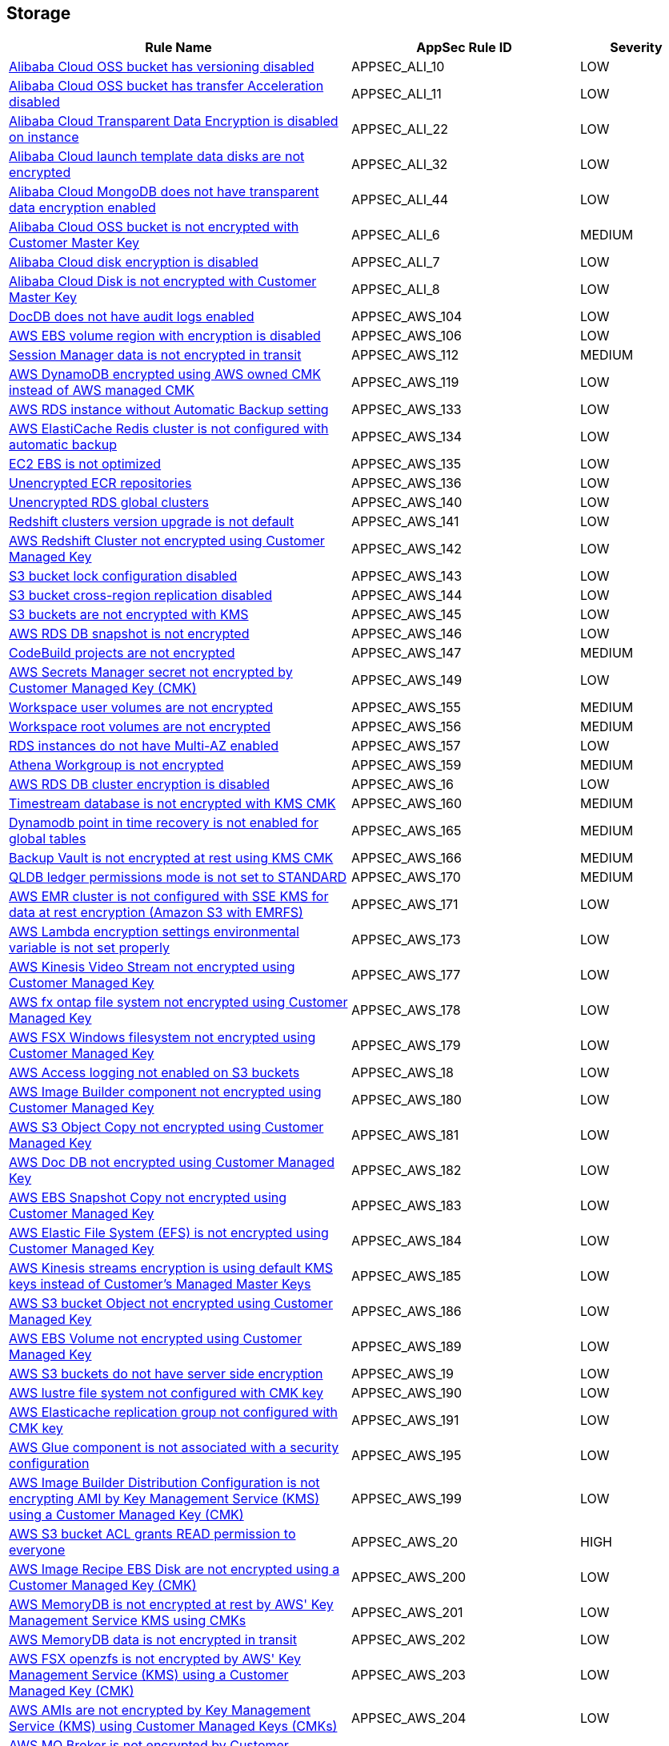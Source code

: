 == Storage

[cols="3,2,1",options="header"]
|===
|Rule Name |AppSec Rule ID |Severity

|xref:appsec-ali-10.adoc[Alibaba Cloud OSS bucket has versioning disabled] |APPSEC_ALI_10 |LOW
|xref:appsec-ali-11.adoc[Alibaba Cloud OSS bucket has transfer Acceleration disabled] |APPSEC_ALI_11 |LOW
|xref:appsec-ali-22.adoc[Alibaba Cloud Transparent Data Encryption is disabled on instance] |APPSEC_ALI_22 |LOW
|xref:appsec-ali-32.adoc[Alibaba Cloud launch template data disks are not encrypted] |APPSEC_ALI_32 |LOW
|xref:appsec-ali-44.adoc[Alibaba Cloud MongoDB does not have transparent data encryption enabled] |APPSEC_ALI_44 |LOW
|xref:appsec-ali-6.adoc[Alibaba Cloud OSS bucket is not encrypted with Customer Master Key] |APPSEC_ALI_6 |MEDIUM
|xref:appsec-ali-7.adoc[Alibaba Cloud disk encryption is disabled] |APPSEC_ALI_7 |LOW
|xref:appsec-ali-8.adoc[Alibaba Cloud Disk is not encrypted with Customer Master Key] |APPSEC_ALI_8 |LOW
|xref:appsec-aws-104.adoc[DocDB does not have audit logs enabled] |APPSEC_AWS_104 |LOW
|xref:appsec-aws-106.adoc[AWS EBS volume region with encryption is disabled] |APPSEC_AWS_106 |LOW
|xref:appsec-aws-112.adoc[Session Manager data is not encrypted in transit] |APPSEC_AWS_112 |MEDIUM
|xref:appsec-aws-119.adoc[AWS DynamoDB encrypted using AWS owned CMK instead of AWS managed CMK] |APPSEC_AWS_119 |LOW
|xref:appsec-aws-133.adoc[AWS RDS instance without Automatic Backup setting] |APPSEC_AWS_133 |LOW
|xref:appsec-aws-134.adoc[AWS ElastiCache Redis cluster is not configured with automatic backup] |APPSEC_AWS_134 |LOW
|xref:appsec-aws-135.adoc[EC2 EBS is not optimized] |APPSEC_AWS_135 |LOW
|xref:appsec-aws-136.adoc[Unencrypted ECR repositories] |APPSEC_AWS_136 |LOW
|xref:appsec-aws-140.adoc[Unencrypted RDS global clusters] |APPSEC_AWS_140 |LOW
|xref:appsec-aws-141.adoc[Redshift clusters version upgrade is not default] |APPSEC_AWS_141 |LOW
|xref:appsec-aws-142.adoc[AWS Redshift Cluster not encrypted using Customer Managed Key] |APPSEC_AWS_142 |LOW
|xref:appsec-aws-143.adoc[S3 bucket lock configuration disabled] |APPSEC_AWS_143 |LOW
|xref:appsec-aws-144.adoc[S3 bucket cross-region replication disabled] |APPSEC_AWS_144 |LOW
|xref:appsec-aws-145.adoc[S3 buckets are not encrypted with KMS] |APPSEC_AWS_145 |LOW
|xref:appsec-aws-146.adoc[AWS RDS DB snapshot is not encrypted] |APPSEC_AWS_146 |LOW
|xref:appsec-aws-147.adoc[CodeBuild projects are not encrypted] |APPSEC_AWS_147 |MEDIUM
|xref:appsec-aws-149.adoc[AWS Secrets Manager secret not encrypted by Customer Managed Key (CMK)] |APPSEC_AWS_149 |LOW
|xref:appsec-aws-155.adoc[Workspace user volumes are not encrypted] |APPSEC_AWS_155 |MEDIUM
|xref:appsec-aws-156.adoc[Workspace root volumes are not encrypted] |APPSEC_AWS_156 |MEDIUM
|xref:appsec-aws-157.adoc[RDS instances do not have Multi-AZ enabled] |APPSEC_AWS_157 |LOW
|xref:appsec-aws-159.adoc[Athena Workgroup is not encrypted] |APPSEC_AWS_159 |MEDIUM
|xref:appsec-aws-16.adoc[AWS RDS DB cluster encryption is disabled] |APPSEC_AWS_16 |LOW
|xref:appsec-aws-160.adoc[Timestream database is not encrypted with KMS CMK] |APPSEC_AWS_160 |MEDIUM
|xref:appsec-aws-165.adoc[Dynamodb point in time recovery is not enabled for global tables] |APPSEC_AWS_165 |MEDIUM
|xref:appsec-aws-166.adoc[Backup Vault is not encrypted at rest using KMS CMK] |APPSEC_AWS_166 |MEDIUM
|xref:appsec-aws-170.adoc[QLDB ledger permissions mode is not set to STANDARD] |APPSEC_AWS_170 |MEDIUM
|xref:appsec-aws-171.adoc[AWS EMR cluster is not configured with SSE KMS for data at rest encryption (Amazon S3 with EMRFS)] |APPSEC_AWS_171 |LOW
|xref:appsec-aws-173.adoc[AWS Lambda encryption settings environmental variable is not set properly] |APPSEC_AWS_173 |LOW
|xref:appsec-aws-177.adoc[AWS Kinesis Video Stream not encrypted using Customer Managed Key] |APPSEC_AWS_177 |LOW
|xref:appsec-aws-178.adoc[AWS fx ontap file system not encrypted using Customer Managed Key] |APPSEC_AWS_178 |LOW
|xref:appsec-aws-179.adoc[AWS FSX Windows filesystem not encrypted using Customer Managed Key] |APPSEC_AWS_179 |LOW
|xref:appsec-aws-18.adoc[AWS Access logging not enabled on S3 buckets] |APPSEC_AWS_18 |LOW
|xref:appsec-aws-180.adoc[AWS Image Builder component not encrypted using Customer Managed Key] |APPSEC_AWS_180 |LOW
|xref:appsec-aws-181.adoc[AWS S3 Object Copy not encrypted using Customer Managed Key] |APPSEC_AWS_181 |LOW
|xref:appsec-aws-182.adoc[AWS  Doc DB not encrypted using Customer Managed Key] |APPSEC_AWS_182 |LOW
|xref:appsec-aws-183.adoc[AWS EBS Snapshot Copy not encrypted using Customer Managed Key] |APPSEC_AWS_183 |LOW
|xref:appsec-aws-184.adoc[AWS Elastic File System (EFS) is not encrypted using Customer Managed Key] |APPSEC_AWS_184 |LOW
|xref:appsec-aws-185.adoc[AWS Kinesis streams encryption is using default KMS keys instead of Customer's Managed Master Keys] |APPSEC_AWS_185 |LOW
|xref:appsec-aws-186.adoc[AWS S3 bucket Object not encrypted using Customer Managed Key] |APPSEC_AWS_186 |LOW
|xref:appsec-aws-189.adoc[AWS EBS Volume not encrypted using Customer Managed Key] |APPSEC_AWS_189 |LOW
|xref:appsec-aws-19.adoc[AWS S3 buckets do not have server side encryption] |APPSEC_AWS_19 |LOW
|xref:appsec-aws-190.adoc[AWS lustre file system not configured with CMK key] |APPSEC_AWS_190 |LOW
|xref:appsec-aws-191.adoc[AWS Elasticache replication group not configured with CMK key] |APPSEC_AWS_191 |LOW
|xref:appsec-aws-195.adoc[AWS Glue component is not associated with a security configuration] |APPSEC_AWS_195 |LOW
|xref:appsec-aws-199.adoc[AWS Image Builder Distribution Configuration is not encrypting AMI by Key Management Service (KMS) using a Customer Managed Key (CMK)] |APPSEC_AWS_199 |LOW
|xref:appsec-aws-20.adoc[AWS S3 bucket ACL grants READ permission to everyone] |APPSEC_AWS_20 |HIGH
|xref:appsec-aws-200.adoc[AWS Image Recipe EBS Disk are not encrypted using a Customer Managed Key (CMK)] |APPSEC_AWS_200 |LOW
|xref:appsec-aws-201.adoc[AWS MemoryDB is not encrypted at rest by AWS' Key Management Service KMS using CMKs] |APPSEC_AWS_201 |LOW
|xref:appsec-aws-202.adoc[AWS MemoryDB data is not encrypted in transit] |APPSEC_AWS_202 |LOW
|xref:appsec-aws-203.adoc[AWS FSX openzfs is not encrypted by AWS' Key Management Service (KMS) using a Customer Managed Key (CMK)] |APPSEC_AWS_203 |LOW
|xref:appsec-aws-204.adoc[AWS AMIs are not encrypted by Key Management Service (KMS) using Customer Managed Keys (CMKs)] |APPSEC_AWS_204 |LOW
|xref:appsec-aws-209.adoc[AWS MQ Broker is not encrypted by Customer Managed Key (CMK)] |APPSEC_AWS_209 |LOW
|xref:appsec-aws-21.adoc[AWS S3 Object Versioning is disabled] |APPSEC_AWS_21 |LOW
|xref:appsec-aws-212.adoc[AWS EBS Volume is not encrypted by Key Management Service (KMS) using a Customer Managed Key (CMK)] |APPSEC_AWS_212 |LOW
|xref:appsec-aws-214.adoc[AWS Appsync API Cache is not encrypted at rest] |APPSEC_AWS_214 |LOW
|xref:appsec-aws-215.adoc[AWS Appsync API Cache is not encrypted in transit] |APPSEC_AWS_215 |LOW
|xref:appsec-aws-219.adoc[AWS CodePipeline artifactStore is not encrypted by Key Management Service (KMS) using a Customer Managed Key (CMK)] |APPSEC_AWS_219 |LOW
|xref:appsec-aws-221.adoc[AWS Code Artifact Domain is not encrypted by KMS using a Customer Managed Key (CMK)] |APPSEC_AWS_221 |LOW
|xref:appsec-aws-235.adoc[AWS copied AMIs are not encrypted] |APPSEC_AWS_235 |LOW
|xref:appsec-aws-236.adoc[AWS AMI copying does not use a Customer Managed Key (CMK)] |APPSEC_AWS_236 |LOW
|xref:appsec-aws-240.adoc[AWS Kinesis Firehose's delivery stream is not encrypted] |APPSEC_AWS_240 |LOW
|xref:appsec-aws-241.adoc[AWS Kinesis Firehose Delivery Streams are not encrypted with CMK] |APPSEC_AWS_241 |LOW
|xref:appsec-aws-245.adoc[AWS replicated backups are not encrypted at rest by Key Management Service (KMS) using a Customer Managed Key (CMK)] |APPSEC_AWS_245 |LOW
|xref:appsec-aws-246.adoc[AWS RDS Cluster activity streams are not encrypted by Key Management Service (KMS) using Customer Managed Keys (CMKs)] |APPSEC_AWS_246 |LOW
|xref:appsec-aws-247.adoc[AWS all data stored in the Elasticsearch domain is not encrypted using a Customer Managed Key (CMK)] |APPSEC_AWS_247 |LOW
|xref:appsec-aws-253.adoc[AWS DLM cross-region events are not encrypted] |APPSEC_AWS_253 |LOW
|xref:appsec-aws-254.adoc[AWS DLM cross-region events are not encrypted with a Customer Managed Key (CMK)] |APPSEC_AWS_254 |LOW
|xref:appsec-aws-255.adoc[AWS DLM-cross region schedules are not encrypted] |APPSEC_AWS_255 |LOW
|xref:appsec-aws-256.adoc[AWS DLM cross-region schedules are not encrypted using a Customer Managed Key (CMK)] |APPSEC_AWS_256 |LOW
|xref:appsec-aws-26.adoc[AWS SNS topic has SSE disabled] |APPSEC_AWS_26 |MEDIUM
|xref:appsec-aws-263.adoc[AWS App Flow flow does not use Customer Managed Keys (CMKs)] |APPSEC_AWS_263 |LOW
|xref:appsec-aws-264.adoc[AWS App Flow connector profile does not use Customer Managed Keys (CMKs)] |APPSEC_AWS_264 |LOW
|xref:appsec-aws-265.adoc[AWS Keyspace Table does not use Customer Managed Keys (CMKs)] |APPSEC_AWS_265 |LOW
|xref:appsec-aws-266.adoc[AWS RDS DB snapshot does not use Customer Managed Keys (CMKs)] |APPSEC_AWS_266 |LOW
|xref:appsec-aws-267.adoc[Comprehend Entity Recognizer's model is not encrypted by KMS using a customer managed Key (CMK)] |APPSEC_AWS_267 |HIGH
|xref:appsec-aws-268.adoc[Comprehend Entity Recognizer's volume is not encrypted by KMS using a customer managed Key (CMK)] |APPSEC_AWS_268 |HIGH
|xref:appsec-aws-269.adoc[Connect Instance Kinesis Video Stream Storage Config is not using CMK for encryption] |APPSEC_AWS_269 |MEDIUM
|xref:appsec-aws-27.adoc[AWS SQS Queue not configured with server side encryption] |APPSEC_AWS_27 |LOW
|xref:appsec-aws-270.adoc[The Connect Instance S3 Storage Configuration utilizes Customer Managed Key.] |APPSEC_AWS_270 |HIGH
|xref:appsec-aws-271.adoc[DynamoDB table replica does not use CMK KMS encryption] |APPSEC_AWS_271 |HIGH
|xref:appsec-aws-278.adoc[MemoryDB snapshot is not encrypted by KMS using a customer managed Key (CMK)] |APPSEC_AWS_278 |HIGH
|xref:appsec-aws-279.adoc[Neptune snapshot is not securely encrypted] |APPSEC_AWS_279 |HIGH
|xref:appsec-aws-28.adoc[DynamoDB PITR is disabled] |APPSEC_AWS_28 |HIGH
|xref:appsec-aws-280.adoc[Neptune snapshot is encrypted by KMS using a customer managed Key (CMK)] |APPSEC_AWS_280 |HIGH
|xref:appsec-aws-281.adoc[RedShift snapshot copy is not encrypted by KMS using a customer managed Key (CMK).] |APPSEC_AWS_281 |HIGH
|xref:appsec-aws-282.adoc[Redshift Serverless namespace is not encrypted by KMS using a customer managed key (CMK)] |APPSEC_AWS_282 |HIGH
|xref:appsec-aws-29.adoc[AWS ElastiCache Redis cluster with encryption for data at rest disabled] |APPSEC_AWS_29 |LOW
|xref:appsec-aws-292.adoc[DocDB Global Cluster is not encrypted at rest] |APPSEC_AWS_292 |HIGH
|xref:appsec-aws-294.adoc[CloudTrail Event Data Store does not use Customer Managed Keys (CMKs)] |APPSEC_AWS_294 |LOW
|xref:appsec-aws-296.adoc[DMS endpoint is not using a Customer Managed Key (CMK)] |APPSEC_AWS_296 |HIGH
|xref:appsec-aws-297.adoc[EventBridge Scheduler Schedule is not using a Customer Managed Key (CMK)] |APPSEC_AWS_297 |HIGH
|xref:appsec-aws-298.adoc[The DMS S3 does not use a Customer Managed Key (CMK)] |APPSEC_AWS_298 |HIGH
|xref:appsec-aws-3.adoc[AWS EBS volumes are not encrypted] |APPSEC_AWS_3 |HIGH
|xref:appsec-aws-300.adoc[S3 lifecycle configuration does not set a period for aborting failed uploads] |APPSEC_AWS_300 |MEDIUM
|xref:appsec-aws-304.adoc[Secrets Manager secrets are not rotated within 90 days] |APPSEC_AWS_304 |HIGH
|xref:appsec-aws-311.adoc[CodeBuild S3 logs are not encrypted] |APPSEC_AWS_311 |HIGH
|xref:appsec-aws-326.adoc[RDS Aurora Clusters do not have backtracking enabled] |APPSEC_AWS_326 |MEDIUM
|xref:appsec-aws-327.adoc[AWS RDS DB cluster is encrypted using default KMS key instead of CMK] |APPSEC_AWS_327 |LOW
|xref:appsec-aws-329.adoc[EFS Access Points are not enforcing a root directory] |APPSEC_AWS_329 |HIGH
|xref:appsec-aws-330.adoc[User identity should be enforced by EFS access points] |APPSEC_AWS_330 |MEDIUM
|xref:appsec-aws-337.adoc[SSM parameters are not utilizing KMS CMK.] |APPSEC_AWS_337 |HIGH
|xref:appsec-aws-343.adoc[Amazon Redshift clusters do not have automatic snapshots enabled] |APPSEC_AWS_343 |HIGH
|xref:appsec-aws-345.adoc[Network firewall encryption does not use a CMK] |APPSEC_AWS_345 |HIGH
|xref:appsec-aws-346.adoc[Network Firewall Policy does not define an encryption configuration that uses a CMK] |APPSEC_AWS_346 |HIGH
|xref:appsec-aws-347.adoc[Neptune is not encrypted with KMS using a customer managed Key (CMK)] |APPSEC_AWS_347 |HIGH
|xref:appsec-aws-349.adoc[AWS EMR cluster is not enabled with local disk encryption] |APPSEC_AWS_349 |LOW
|xref:appsec-aws-35.adoc[AWS CloudTrail logs are not encrypted using Customer Master Keys (CMKs)] |APPSEC_AWS_35 |LOW
|xref:appsec-aws-350.adoc[Security configuration of the EMR Cluster does not ensure the encryption of EBS disks] |APPSEC_AWS_350 |HIGH
|xref:appsec-aws-351.adoc[AWS EMR cluster is not enabled with data encryption in transit] |APPSEC_AWS_351 |LOW
|xref:appsec-aws-354.adoc[RDS Performance Insights are not encrypted using KMS CMKs] |APPSEC_AWS_354 |HIGH
|xref:appsec-aws-360.adoc[AWS DocumentDB clusters have backup retention period less than 7 days] |APPSEC_AWS_360 |LOW
|xref:appsec-aws-361.adoc[AWS Neptune DB clusters have backup retention period less than 7 days] |APPSEC_AWS_361 |LOW
|xref:appsec-aws-362.adoc[Clusters of Neptune DB do not replicate tags to snapshots] |APPSEC_AWS_362 |LOW
|xref:appsec-aws-373.adoc[Bedrock Agent not encrypted with Customer Master Key (CMK)] |APPSEC_AWS_373 |MEDIUM
|xref:appsec-aws-381.adoc[AWS CodeGuru Reviewer repository association does not use a Customer Managed Key (CMK)] |APPSEC_AWS_381 |LOW
|xref:appsec-aws-42.adoc[AWS Elastic File System (EFS) with encryption for data at rest is disabled] |APPSEC_AWS_42 |LOW
|xref:appsec-aws-43.adoc[AWS Kinesis streams are not encrypted using Server Side Encryption] |APPSEC_AWS_43 |LOW
|xref:appsec-aws-44.adoc[Neptune storage is not securely encrypted] |APPSEC_AWS_44 |MEDIUM
|xref:appsec-aws-47.adoc[AWS DAX cluster not configured with encryption at rest] |APPSEC_AWS_47 |LOW
|xref:appsec-aws-5.adoc[AWS Elasticsearch domain Encryption for data at rest is disabled] |APPSEC_AWS_5 |LOW
|xref:appsec-aws-51.adoc[ECR image tags are not immutable] |APPSEC_AWS_51 |LOW
|xref:appsec-aws-53.adoc[AWS S3 Bucket has the block public ACLs disabled] |APPSEC_AWS_53 |MEDIUM
|xref:appsec-aws-54.adoc[AWS S3 Bucket BlockPublicPolicy is not set to True] |APPSEC_AWS_54 |MEDIUM
|xref:appsec-aws-55.adoc[AWS S3 bucket IgnorePublicAcls is not set to True] |APPSEC_AWS_55 |MEDIUM
|xref:appsec-aws-56.adoc[AWS S3 bucket RestrictPublicBucket is not set to True] |APPSEC_AWS_56 |MEDIUM
|xref:appsec-aws-57.adoc[AWS S3 Bucket has an ACL defined which allows public WRITE access] |APPSEC_AWS_57 |HIGH
|xref:appsec-aws-58.adoc[AWS EKS cluster does not have secrets encryption enabled] |APPSEC_AWS_58 |MEDIUM
|xref:appsec-aws-64.adoc[AWS Redshift instances are not encrypted] |APPSEC_AWS_64 |LOW
|xref:appsec-aws-70.adoc[AWS S3 bucket policy overly permissive to any principal] |APPSEC_AWS_70 |MEDIUM
|xref:appsec-aws-74.adoc[DocumentDB is not encrypted at rest] |APPSEC_AWS_74 |MEDIUM
|xref:appsec-aws-77.adoc[Athena Database is not encrypted at rest] |APPSEC_AWS_77 |MEDIUM
|xref:appsec-aws-78.adoc[CodeBuild project encryption is disabled] |APPSEC_AWS_78 |MEDIUM
|xref:appsec-aws-8.adoc[AWS EC2 Auto Scaling Launch Configuration is not using encrypted EBS volumes] |APPSEC_AWS_8 |LOW
|xref:appsec-aws-81.adoc[AWS MSK cluster encryption in transit is not enabled] |APPSEC_AWS_81 |MEDIUM
|xref:appsec-aws-82.adoc[Athena workgroup does not prevent disabling encryption] |APPSEC_AWS_82 |MEDIUM
|xref:appsec-aws-93.adoc[S3 bucket policy allows lockout all but root user] |APPSEC_AWS_93 |MEDIUM
|xref:appsec-aws-94.adoc[Glue Data Catalog encryption is not enabled] |APPSEC_AWS_94 |HIGH
|xref:appsec-aws-96.adoc[Not all data stored in Aurora is securely encrypted at rest] |APPSEC_AWS_96 |HIGH
|xref:appsec-aws-97.adoc[EFS volumes in ECS task definitions do not have encryption in transit enabled] |APPSEC_AWS_97 |HIGH
|xref:appsec-aws-99.adoc[AWS Glue security configuration encryption is not enabled] |APPSEC_AWS_99 |HIGH
|xref:appsec-aws-custom-3.adoc[Not all data stored in the EBS snapshot is securely encrypted] |APPSEC_AWS_CUSTOM_3 |MEDIUM
|xref:appsec-azure-100.adoc[Cosmos DB Accounts do not have CMKs encrypting data at rest] |APPSEC_AZURE_100 |LOW
|xref:appsec-azure-102.adoc[PostgreSQL server enables geo-redundant backups] |APPSEC_AZURE_102 |LOW
|xref:appsec-azure-105.adoc[Unencrypted Data Lake Store accounts] |APPSEC_AZURE_105 |MEDIUM
|xref:appsec-azure-110.adoc[Azure Key Vault Purge protection is not enabled] |APPSEC_AZURE_110 |LOW
|xref:appsec-azure-111.adoc[Key vault does not enable soft-delete] |APPSEC_AZURE_111 |LOW
|xref:appsec-azure-112.adoc[Key vault key is not backed by HSM] |APPSEC_AZURE_112 |LOW
|xref:appsec-azure-114.adoc[Key vault secrets do not have content_type set] |APPSEC_AZURE_114 |LOW
|xref:appsec-azure-117.adoc[Azure AKS cluster is not configured with disk encryption set] |APPSEC_AZURE_117 |LOW
|xref:appsec-azure-129.adoc[MariaDB server does not enable geo-redundant backups] |APPSEC_AZURE_129 |LOW
|xref:appsec-azure-130.adoc[PostgreSQL server does not enable infrastructure encryption] |APPSEC_AZURE_130 |LOW
|xref:appsec-azure-132.adoc[Azure Cosmos DB key based authentication is enabled] |APPSEC_AZURE_132 |LOW
|xref:appsec-azure-136.adoc[Azure PostgreSQL Flexible Server does not enable geo-redundant backups] |APPSEC_AZURE_136 |LOW
|xref:appsec-azure-151.adoc[Azure Windows VM does not enable encryption] |APPSEC_AZURE_151 |LOW
|xref:appsec-azure-166.adoc[Azure Container Registry (ACR) Does Not Have a Quarantine Policy Enabled] |APPSEC_AZURE_166 |MEDIUM
|xref:appsec-azure-167.adoc[Azure Container Registry (ACR) Doesn't Have a Retention Policy Set] |APPSEC_AZURE_167 |LOW
|xref:appsec-azure-172.adoc[AKS Secrets Store Without Auto-Rotation] |APPSEC_AZURE_172 |MEDIUM
|xref:appsec-azure-186.adoc[App Configuration Encryption Block Not Set] |APPSEC_AZURE_186 |MEDIUM
|xref:appsec-azure-187.adoc[App Configuration Without Purge Protection Enabled] |APPSEC_AZURE_187 |MEDIUM
|xref:appsec-azure-199.adoc[Azure Service Bus Doesn't Use Double Encryption] |APPSEC_AZURE_199 |MEDIUM
|xref:appsec-azure-2.adoc[Azure VM data disk is not encrypted with ADE/CMK] |APPSEC_AZURE_2 |LOW
|xref:appsec-azure-201.adoc[Azure Service Bus Doesn't Use Customer-Managed Key Encryption] |APPSEC_AZURE_201 |MEDIUM
|xref:appsec-azure-206.adoc[Azure Storage Accounts Without Proper Replication] |APPSEC_AZURE_206 |LOW
|xref:appsec-azure-225.adoc[App Service Plan is not zone redundant] |APPSEC_AZURE_225 |MEDIUM
|xref:appsec-azure-227.adoc[AKS cluster not encrypting temp disks, caches, and data flows] |APPSEC_AZURE_227 |HIGH
|xref:appsec-azure-228.adoc[Azure Event Hub Namespace is not zone redundant] |APPSEC_AZURE_228 |MEDIUM
|xref:appsec-azure-229.adoc[Azure SQL Database Namespace is not zone redundant] |APPSEC_AZURE_229 |HIGH
|xref:appsec-azure-230.adoc[Standard Replication is not enabled] |APPSEC_AZURE_230 |HIGH
|xref:appsec-azure-231.adoc[App Service Environment is not zone redundant] |APPSEC_AZURE_231 |MEDIUM
|xref:appsec-azure-233.adoc[Azure Container Registry (ACR) not zone redundant] |APPSEC_AZURE_233 |LOW
|xref:appsec-azure-3.adoc[Azure Storage Account without Secure transfer enabled] |APPSEC_AZURE_3 |LOW
|xref:appsec-azure-40.adoc[Azure Key Vault Keys does not have expiration date] |APPSEC_AZURE_40 |HIGH
|xref:appsec-azure-41.adoc[Azure Key Vault secrets does not have expiration date] |APPSEC_AZURE_41 |HIGH
|xref:appsec-azure-42.adoc[Azure Key Vault is not recoverable] |APPSEC_AZURE_42 |LOW
|xref:appsec-azure-43.adoc[Storage Account name does not follow naming rules] |APPSEC_AZURE_43 |LOW
|xref:appsec-azure-44.adoc[Azure Storage Account using insecure TLS version] |APPSEC_AZURE_44 |LOW
|xref:appsec-azure-73.adoc[Azure Automation account variables are not encrypted] |APPSEC_AZURE_73 |LOW
|xref:appsec-azure-74.adoc[Azure Data Explorer cluster disk encryption is disabled] |APPSEC_AZURE_74 |LOW
|xref:appsec-azure-75.adoc[Azure Data Explorer cluster double encryption is disabled] |APPSEC_AZURE_75 |LOW
|xref:appsec-azure-76.adoc[Azure Batch account does not use key vault to encrypt data] |APPSEC_AZURE_76 |LOW
|xref:appsec-azure-88.adoc[App services do not use Azure files] |APPSEC_AZURE_88 |LOW
|xref:appsec-azure-93.adoc[Managed disks do not use a specific set of disk encryption sets for customer-managed key encryption] |APPSEC_AZURE_93 |LOW
|xref:appsec-azure-94.adoc[My SQL server disables geo-redundant backups] |APPSEC_AZURE_94 |LOW
|xref:appsec-azure-96.adoc[MySQL server disables infrastructure encryption] |APPSEC_AZURE_96 |LOW
|xref:appsec-azure-97.adoc[Virtual machine scale sets do not have encryption at host enabled] |APPSEC_AZURE_97 |LOW
|xref:appsec-gcp-14.adoc[GCP SQL database instance does not have backup configuration enabled] |APPSEC_GCP_14 |HIGH
|xref:appsec-gcp-29.adoc[GCP cloud storage bucket with uniform bucket-level access disabled] |APPSEC_GCP_29 |LOW
|xref:appsec-gcp-37.adoc[GCP VM disks not encrypted with Customer-Supplied Encryption Keys (CSEK)] |APPSEC_GCP_37 |LOW
|xref:appsec-gcp-38.adoc[Boot disks for instances do not use CSEKs] |APPSEC_GCP_38 |HIGH
|xref:appsec-gcp-43.adoc[GCP KMS Symmetric key not rotating in every 90 days] |APPSEC_GCP_43 |LOW
|xref:appsec-gcp-62.adoc[GCP Storage Bucket does not have Access and Storage Logging enabled] |APPSEC_GCP_62 |LOW
|xref:appsec-gcp-63.adoc[GCP storage bucket is logging to itself] |APPSEC_GCP_63 |LOW
|xref:appsec-gcp-78.adoc[GCP Cloud storage does not have versioning enabled] |APPSEC_GCP_78 |LOW
|xref:appsec-gcp-80.adoc[GCP Big Query Tables are not encrypted with Customer Supplied Encryption Keys (CSEK)] |APPSEC_GCP_80 |LOW
|xref:appsec-gcp-81.adoc[GCP Big Query Datasets are not encrypted with Customer Supplied Encryption Keys (CSEK)] |APPSEC_GCP_81 |LOW
|xref:appsec-gcp-82.adoc[GCP KMS keys are not protected from deletion] |APPSEC_GCP_82 |LOW
|xref:appsec-gcp-83.adoc[GCP Pub/Sub Topics are not encrypted with Customer Supplied Encryption Keys (CSEK)] |APPSEC_GCP_83 |LOW
|xref:appsec-gcp-84.adoc[GCP Artifact Registry repositories are not encrypted with Customer Supplied Encryption Keys (CSEK)] |APPSEC_GCP_84 |LOW
|xref:appsec-gcp-85.adoc[GCP Big Table Instances are not encrypted with Customer Supplied Encryption Keys (CSEKs)] |APPSEC_GCP_85 |LOW
|xref:appsec-gcp-90.adoc[GCP data flow jobs are not encrypted with Customer Supplied Encryption Keys (CSEK)] |APPSEC_GCP_90 |LOW
|xref:appsec-gcp-91.adoc[GCP Dataproc Cluster not configured with Customer-Managed Encryption Key (CMEK)] |APPSEC_GCP_91 |LOW
|xref:appsec-gcp-93.adoc[GCP Spanner Database is not encrypted with Customer Supplied Encryption Keys (CSEKs)] |APPSEC_GCP_93 |LOW
|xref:appsec-git-4.adoc[GitHub Actions Environment Secrets defined in Terraform are not encrypted] |APPSEC_GIT_4 |HIGH
|xref:appsec-glb-3.adoc[Gitlab project defined in Terraform does not prevent secrets] |APPSEC_GLB_3 |MEDIUM
|xref:appsec-k8s-104.adoc[Encryption providers are not appropriately configured] |APPSEC_K8S_104 |HIGH
|xref:appsec-k8s-116.adoc[The --cert-file and --key-file arguments are not set appropriately] |APPSEC_K8S_116 |HIGH
|xref:appsec-k8s-119.adoc[The --peer-cert-file and --peer-key-file arguments are not set appropriately] |APPSEC_K8S_119 |HIGH
|xref:appsec-k8s-99.adoc[The --etcd-certfile and --etcd-keyfile arguments are not set appropriately] |APPSEC_K8S_99 |HIGH
|xref:appsec-oci-10.adoc[OCI Object Storage bucket is publicly accessible] |APPSEC_OCI_10 |HIGH
|xref:appsec-oci-15.adoc[OCI File Storage File Systems are not encrypted with a Customer Managed Key (CMK)] |APPSEC_OCI_15 |LOW
|xref:appsec-oci-2.adoc[OCI Block Storage Block Volume does not have backup enabled] |APPSEC_OCI_2 |LOW
|xref:appsec-oci-3.adoc[OCI Block Storage Block Volumes are not encrypted with a Customer Managed Key (CMK)] |APPSEC_OCI_3 |LOW
|xref:appsec-oci-7.adoc[OCI Object Storage bucket does not emit object events] |APPSEC_OCI_7 |LOW
|xref:appsec-oci-8.adoc[OCI Object Storage Bucket has object Versioning disabled] |APPSEC_OCI_8 |LOW
|xref:appsec-oci-9.adoc[OCI Object Storage Bucket is not encrypted with a Customer Managed Key (CMK)] |APPSEC_OCI_9 |LOW
|xref:appsec2-aws-16.adoc[AWS DynamoDB table Auto Scaling not enabled] |APPSEC2_AWS_16 |LOW
|xref:appsec2-aws-18.adoc[Amazon EFS does not have an AWS Backup backup plan] |APPSEC2_AWS_18 |LOW
|xref:appsec2-aws-2.adoc[Not only encrypted EBS volumes are attached to EC2 instances] |APPSEC2_AWS_2 |LOW
|xref:appsec2-aws-34.adoc[AWS SSM Parameter is not encrypted] |APPSEC2_AWS_34 |LOW
|xref:appsec2-aws-50.adoc[AWS ElastiCache Redis cluster with Multi-AZ Automatic Failover feature set to disabled] |APPSEC2_AWS_50 |LOW
|xref:appsec2-aws-55.adoc[AWS EMR cluster is not configured with security configuration] |APPSEC2_AWS_55 |LOW
|xref:appsec2-aws-57.adoc[AWS Secret Manager Automatic Key Rotation is not enabled] |APPSEC2_AWS_57 |LOW
|xref:appsec2-aws-73.adoc[AWS SQS queue encryption using default KMS key instead of CMK] |APPSEC2_AWS_73 |LOW
|xref:appsec2-aws-8.adoc[RDS clusters do not have an AWS Backup backup plan] |APPSEC2_AWS_8 |LOW
|xref:appsec2-aws-9.adoc[EBS does not have an AWS Backup backup plan] |APPSEC2_AWS_9 |LOW
|xref:appsec2-azure-1.adoc[Storage for critical data are not encrypted with Customer Managed Key] |APPSEC2_AZURE_1 |HIGH
|xref:appsec2-azure-11.adoc[Azure Data Explorer encryption at rest does not use a customer-managed key] |APPSEC2_AZURE_11 |LOW
|xref:appsec2-azure-12.adoc[Virtual Machines are not backed up using Azure Backup] |APPSEC2_AZURE_12 |LOW
|xref:appsec2-azure-14.adoc[Unattached disks are not encrypted] |APPSEC2_AZURE_14 |LOW
|xref:appsec2-azure-15.adoc[Azure data factories are not encrypted with a customer-managed key] |APPSEC2_AZURE_15 |LOW
|xref:appsec2-azure-16.adoc[MySQL server does not enable customer-managed key for encryption] |APPSEC2_AZURE_16 |LOW
|xref:appsec2-azure-17.adoc[PostgreSQL server does not enable customer-managed key for encryption] |APPSEC2_AZURE_17 |LOW
|xref:appsec2-azure-18.adoc[Azure Storage account Encryption CMKs Disabled] |APPSEC2_AZURE_18 |LOW
|xref:appsec2-azure-25.adoc[Azure SQL database Transparent Data Encryption (TDE) encryption disabled] |APPSEC2_AZURE_25 |LOW
|xref:appsec2-azure-38.adoc[Azure Storage account soft delete is disabled] |APPSEC2_AZURE_38 |LOW
|xref:appsec2-gcp-20.adoc[GCP SQL MySQL DB instance point-in-time recovery backup (Binary logs) is not enabled] |APPSEC2_GCP_20 |LOW
|xref:appsec2-gcp-21.adoc[Vertex AI instance disks not encrypted with a Customer Managed Key (CMK)] |APPSEC2_GCP_21 |MEDIUM
|xref:appsec2-gcp-22.adoc[Document AI Processors not encrypted with a Customer Managed Key (CMK)] |APPSEC2_GCP_22 |MEDIUM
|xref:appsec2-gcp-23.adoc[Document AI Warehouse Location is not configured to use a Customer Managed Key (CMK)] |APPSEC2_GCP_23 |MEDIUM
|xref:appsec2-gcp-27.adoc[Vertex AI workbench instance disks not encrypted with a Customer Managed Key (CMK)] |APPSEC2_GCP_27 |MEDIUM
|xref:appsec2-oci-5.adoc[OCI Kubernetes Engine Cluster boot volume is not configured with in-transit data encryption] |APPSEC2_OCI_5 |LOW
|===
